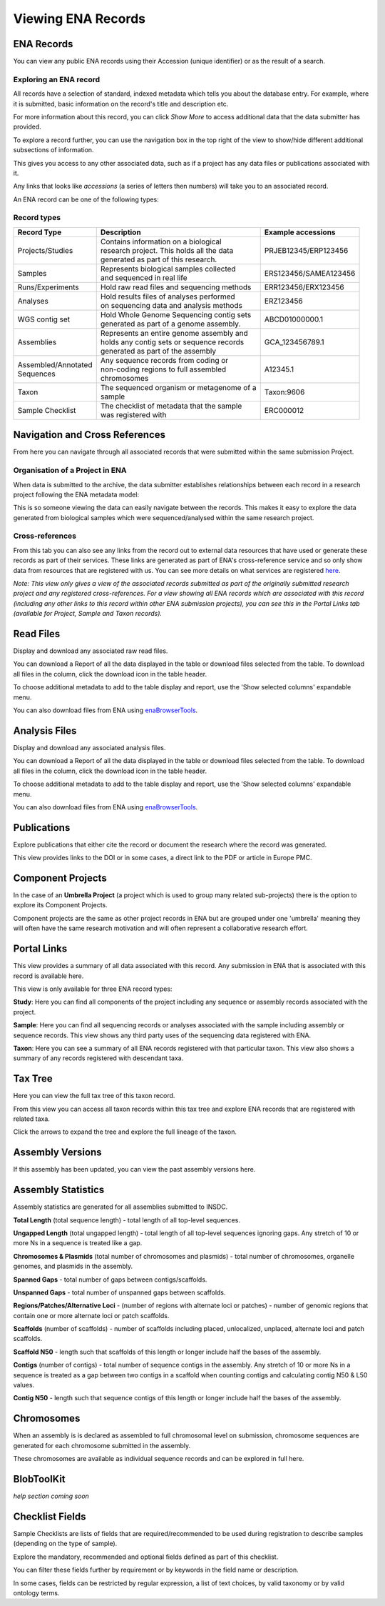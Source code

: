 ===================
Viewing ENA Records
===================

ENA Records
===========

You can view any public ENA records using their Accession (unique identifier) or 
as the result of a search.

Exploring an ENA record
-----------------------

.. image:: images/record-guide.png

All records have a selection of standard, indexed metadata which tells you about the 
database entry. For example, where it is submitted, basic information on the record's 
title and description etc.

For more information about this record, you can click *Show More* to access additional data 
that the data submitter has provided.

To explore a record further, you can use the navigation box in the top right of the view 
to show/hide different additional subsections of information.

This gives you access to any other associated data, such as if a project has any data 
files or publications associated with it.

Any links that looks like *accessions* (a series of letters then numbers) will take you 
to an associated record.

An ENA record can be one of the following types:

Record types
------------

+-----------------------+---------------------------------------------+------------------------+
| **Record Type**       | **Description**                             | **Example accessions** |
+-----------------------+---------------------------------------------+------------------------+
| Projects/Studies      | | Contains information on a biological      | PRJEB12345/ERP123456   |
|                       | | research project. This holds all the data |                        |
|                       | | generated as part of this research.       |                        |
+-----------------------+---------------------------------------------+------------------------+
| Samples               | | Represents biological samples collected   | ERS123456/SAMEA123456  |
|                       | | and sequenced in real life                |                        |
+-----------------------+---------------------------------------------+------------------------+
| Runs/Experiments      | Hold raw read files and sequencing methods  | ERR123456/ERX123456    |
+-----------------------+---------------------------------------------+------------------------+
| Analyses              | | Hold results files of analyses performed  | ERZ123456              |
|                       | | on sequencing data and analysis methods   |                        |
+-----------------------+---------------------------------------------+------------------------+
| WGS contig set        | | Hold Whole Genome Sequencing contig sets  |  ABCD01000000.1        |
|                       | | generated as part of a genome assembly.   |                        |
+-----------------------+---------------------------------------------+------------------------+
| Assemblies            | | Represents an entire genome assembly and  | GCA_123456789.1        |
|                       | | holds any contig sets or sequence records |                        |
|                       | | generated as part of the assembly         |                        |
+-----------------------+---------------------------------------------+------------------------+
| | Assembled/Annotated | | Any sequence records from coding or       | A12345.1               | 
| | Sequences           | | non-coding regions to full assembled      |                        |
|                       | | chromosomes                               |                        |
+-----------------------+---------------------------------------------+------------------------+
| Taxon                 | | The sequenced organism or metagenome of a | Taxon:9606             |
|                       | | sample                                    |                        |
+-----------------------+---------------------------------------------+------------------------+
| Sample Checklist      | | The checklist of metadata that the sample | ERC000012              |
|                       | | was registered with                       |                        |
+-----------------------+---------------------------------------------+------------------------+

Navigation and Cross References
===============================

From here you can navigate through all associated records that were submitted within the same 
submission Project.

Organisation of a Project in ENA
--------------------------------

When data is submitted to the archive, the data submitter establishes relationships 
between each record in a research project following the ENA metadata model:

.. image:: images/metadata-model.png

This is so someone viewing the data can easily navigate between the records. 
This makes it easy to explore the data generated from biological samples which were 
sequenced/analysed within the same research project.

Cross-references
----------------

From this tab you can also see any links from the record out to external data resources 
that have used or generate these records as part of their services. These links are generated 
as part of ENA's cross-reference service and so only show data from resources that are 
registered with us. You can see more details on what services are 
registered `here <https://www.ebi.ac.uk/ena/browser/xref>`_.

*Note: This view only gives a view of the associated records submitted as part of the 
originally submitted research project and any registered cross-references. For a view 
showing all ENA records which are associated with this record (including any other 
links to this record within other ENA submission projects), you can see this in the Portal 
Links tab (available for Project, Sample and Taxon records).*

Read Files
==========

Display and download any associated raw read files.

You can download a Report of all the data displayed in the table or download files selected 
from the table. To download all files in the column, click the download icon in the table 
header.

To choose additional metadata to add to the table display and report, use the 'Show selected 
columns' expandable menu.

You can also download files from ENA using `enaBrowserTools <https://github.com/enasequence/enaBrowserTools>`_.


Analysis Files
==============

Display and download any associated analysis files.

You can download a Report of all the data displayed in the table or download files selected 
from the table. To download all files in the column, click the download icon in the table 
header.

To choose additional metadata to add to the table display and report, use the 'Show selected 
columns' expandable menu.

You can also download files from ENA using `enaBrowserTools <https://github.com/enasequence/enaBrowserTools>`_.

Publications
============

Explore publications that either cite the record or document the research 
where the record was generated.

This view provides links to the DOI or in some cases, a direct link to the PDF or article in 
Europe PMC.


Component Projects
==================

In the case of an **Umbrella Project** (a project which is used to group many related 
sub-projects) there is the option to explore its Component Projects.

Component projects are the same as other project records in ENA but are grouped under one 
'umbrella' meaning they will often have the same research motivation and will often represent 
a collaborative research effort.

Portal Links
============

This view provides a summary of all data associated with this record. Any submission in 
ENA that is associated with this record is available here.

This view is only available for three ENA record types:

**Study**: Here you can find all components of the project including any sequence or 
assembly records associated with the project.

**Sample**: Here you can find all sequencing records or analyses associated with the 
sample including assembly or sequence records. This view shows any third party uses 
of the sequencing data registered with ENA.

**Taxon**: Here you can see a summary of all ENA records registered with that particular 
taxon. This view also shows a summary of any records registered with descendant taxa.

Tax Tree
========

Here you can view the full tax tree of this taxon record.

From this view you can access all taxon records within this tax tree and explore ENA 
records that are registered with related taxa.

Click the arrows to expand the tree and explore the full lineage of the taxon.

Assembly Versions
=================

If this assembly has been updated, you can view the past assembly versions here.


Assembly Statistics
===================

Assembly statistics are generated for all assemblies submitted to INSDC.

**Total Length** (total sequence length) - total length of all top-level sequences.

**Ungapped Length** (total ungapped length) - total length of all top-level sequences 
ignoring gaps. Any stretch of 10 or more Ns in a sequence is treated like a gap.

**Chromosomes & Plasmids** (total number of chromosomes and plasmids) - total number 
of chromosomes, organelle genomes, and plasmids in the assembly.

**Spanned Gaps** - total number of gaps between contigs/scaffolds.

**Unspanned Gaps** - total number of unspanned gaps between scaffolds.

**Regions/Patches/Alternative Loci** - (number of regions with alternate loci or 
patches) - number of genomic regions that contain one or more alternate loci or 
patch scaffolds.

**Scaffolds** (number of scaffolds) - number of scaffolds including placed, 
unlocalized, unplaced, alternate loci and patch scaffolds.

**Scaffold N50** - length such that scaffolds of this length or longer include 
half the bases of the assembly.

**Contigs** (number of contigs) - total number of sequence contigs in the assembly. 
Any stretch of 10 or more Ns in a sequence is treated as a gap between two contigs 
in a scaffold when counting contigs and calculating contig N50 & L50 values.

**Contig N50** - length such that sequence contigs of this length or longer include 
half the bases of the assembly. 

Chromosomes
===========

When an assembly is is declared as assembled to full chromosomal level on 
submission, chromosome sequences are generated for each chromosome submitted 
in the assembly.
 
These chromosomes are available as individual sequence records and can be 
explored in full here.

BlobToolKit
===========

*help section coming soon*

Checklist Fields
================

Sample Checklists are lists of fields that are required/recommended to be used 
during registration to describe samples (depending on the type of sample).

Explore the mandatory, recommended and optional fields defined as part of this 
checklist.

You can filter these fields further by requirement or by keywords in the field 
name or description.

In some cases, fields can be restricted by regular expression, a list of text 
choices, by valid taxonomy or by valid ontology terms.
